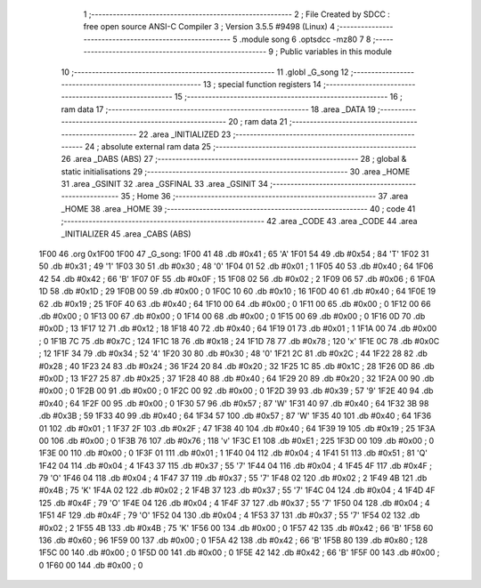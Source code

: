                               1 ;--------------------------------------------------------
                              2 ; File Created by SDCC : free open source ANSI-C Compiler
                              3 ; Version 3.5.5 #9498 (Linux)
                              4 ;--------------------------------------------------------
                              5 	.module song
                              6 	.optsdcc -mz80
                              7 	
                              8 ;--------------------------------------------------------
                              9 ; Public variables in this module
                             10 ;--------------------------------------------------------
                             11 	.globl _G_song
                             12 ;--------------------------------------------------------
                             13 ; special function registers
                             14 ;--------------------------------------------------------
                             15 ;--------------------------------------------------------
                             16 ; ram data
                             17 ;--------------------------------------------------------
                             18 	.area _DATA
                             19 ;--------------------------------------------------------
                             20 ; ram data
                             21 ;--------------------------------------------------------
                             22 	.area _INITIALIZED
                             23 ;--------------------------------------------------------
                             24 ; absolute external ram data
                             25 ;--------------------------------------------------------
                             26 	.area _DABS (ABS)
                             27 ;--------------------------------------------------------
                             28 ; global & static initialisations
                             29 ;--------------------------------------------------------
                             30 	.area _HOME
                             31 	.area _GSINIT
                             32 	.area _GSFINAL
                             33 	.area _GSINIT
                             34 ;--------------------------------------------------------
                             35 ; Home
                             36 ;--------------------------------------------------------
                             37 	.area _HOME
                             38 	.area _HOME
                             39 ;--------------------------------------------------------
                             40 ; code
                             41 ;--------------------------------------------------------
                             42 	.area _CODE
                             43 	.area _CODE
                             44 	.area _INITIALIZER
                             45 	.area _CABS (ABS)
   1F00                      46 	.org 0x1F00
   1F00                      47 _G_song:
   1F00 41                   48 	.db #0x41	; 65	'A'
   1F01 54                   49 	.db #0x54	; 84	'T'
   1F02 31                   50 	.db #0x31	; 49	'1'
   1F03 30                   51 	.db #0x30	; 48	'0'
   1F04 01                   52 	.db #0x01	; 1
   1F05 40                   53 	.db #0x40	; 64
   1F06 42                   54 	.db #0x42	; 66	'B'
   1F07 0F                   55 	.db #0x0F	; 15
   1F08 02                   56 	.db #0x02	; 2
   1F09 06                   57 	.db #0x06	; 6
   1F0A 1D                   58 	.db #0x1D	; 29
   1F0B 00                   59 	.db #0x00	; 0
   1F0C 10                   60 	.db #0x10	; 16
   1F0D 40                   61 	.db #0x40	; 64
   1F0E 19                   62 	.db #0x19	; 25
   1F0F 40                   63 	.db #0x40	; 64
   1F10 00                   64 	.db #0x00	; 0
   1F11 00                   65 	.db #0x00	; 0
   1F12 00                   66 	.db #0x00	; 0
   1F13 00                   67 	.db #0x00	; 0
   1F14 00                   68 	.db #0x00	; 0
   1F15 00                   69 	.db #0x00	; 0
   1F16 0D                   70 	.db #0x0D	; 13
   1F17 12                   71 	.db #0x12	; 18
   1F18 40                   72 	.db #0x40	; 64
   1F19 01                   73 	.db #0x01	; 1
   1F1A 00                   74 	.db #0x00	; 0
   1F1B 7C                   75 	.db #0x7C	; 124
   1F1C 18                   76 	.db #0x18	; 24
   1F1D 78                   77 	.db #0x78	; 120	'x'
   1F1E 0C                   78 	.db #0x0C	; 12
   1F1F 34                   79 	.db #0x34	; 52	'4'
   1F20 30                   80 	.db #0x30	; 48	'0'
   1F21 2C                   81 	.db #0x2C	; 44
   1F22 28                   82 	.db #0x28	; 40
   1F23 24                   83 	.db #0x24	; 36
   1F24 20                   84 	.db #0x20	; 32
   1F25 1C                   85 	.db #0x1C	; 28
   1F26 0D                   86 	.db #0x0D	; 13
   1F27 25                   87 	.db #0x25	; 37
   1F28 40                   88 	.db #0x40	; 64
   1F29 20                   89 	.db #0x20	; 32
   1F2A 00                   90 	.db #0x00	; 0
   1F2B 00                   91 	.db #0x00	; 0
   1F2C 00                   92 	.db #0x00	; 0
   1F2D 39                   93 	.db #0x39	; 57	'9'
   1F2E 40                   94 	.db #0x40	; 64
   1F2F 00                   95 	.db #0x00	; 0
   1F30 57                   96 	.db #0x57	; 87	'W'
   1F31 40                   97 	.db #0x40	; 64
   1F32 3B                   98 	.db #0x3B	; 59
   1F33 40                   99 	.db #0x40	; 64
   1F34 57                  100 	.db #0x57	; 87	'W'
   1F35 40                  101 	.db #0x40	; 64
   1F36 01                  102 	.db #0x01	; 1
   1F37 2F                  103 	.db #0x2F	; 47
   1F38 40                  104 	.db #0x40	; 64
   1F39 19                  105 	.db #0x19	; 25
   1F3A 00                  106 	.db #0x00	; 0
   1F3B 76                  107 	.db #0x76	; 118	'v'
   1F3C E1                  108 	.db #0xE1	; 225
   1F3D 00                  109 	.db #0x00	; 0
   1F3E 00                  110 	.db #0x00	; 0
   1F3F 01                  111 	.db #0x01	; 1
   1F40 04                  112 	.db #0x04	; 4
   1F41 51                  113 	.db #0x51	; 81	'Q'
   1F42 04                  114 	.db #0x04	; 4
   1F43 37                  115 	.db #0x37	; 55	'7'
   1F44 04                  116 	.db #0x04	; 4
   1F45 4F                  117 	.db #0x4F	; 79	'O'
   1F46 04                  118 	.db #0x04	; 4
   1F47 37                  119 	.db #0x37	; 55	'7'
   1F48 02                  120 	.db #0x02	; 2
   1F49 4B                  121 	.db #0x4B	; 75	'K'
   1F4A 02                  122 	.db #0x02	; 2
   1F4B 37                  123 	.db #0x37	; 55	'7'
   1F4C 04                  124 	.db #0x04	; 4
   1F4D 4F                  125 	.db #0x4F	; 79	'O'
   1F4E 04                  126 	.db #0x04	; 4
   1F4F 37                  127 	.db #0x37	; 55	'7'
   1F50 04                  128 	.db #0x04	; 4
   1F51 4F                  129 	.db #0x4F	; 79	'O'
   1F52 04                  130 	.db #0x04	; 4
   1F53 37                  131 	.db #0x37	; 55	'7'
   1F54 02                  132 	.db #0x02	; 2
   1F55 4B                  133 	.db #0x4B	; 75	'K'
   1F56 00                  134 	.db #0x00	; 0
   1F57 42                  135 	.db #0x42	; 66	'B'
   1F58 60                  136 	.db #0x60	; 96
   1F59 00                  137 	.db #0x00	; 0
   1F5A 42                  138 	.db #0x42	; 66	'B'
   1F5B 80                  139 	.db #0x80	; 128
   1F5C 00                  140 	.db #0x00	; 0
   1F5D 00                  141 	.db #0x00	; 0
   1F5E 42                  142 	.db #0x42	; 66	'B'
   1F5F 00                  143 	.db #0x00	; 0
   1F60 00                  144 	.db #0x00	; 0

